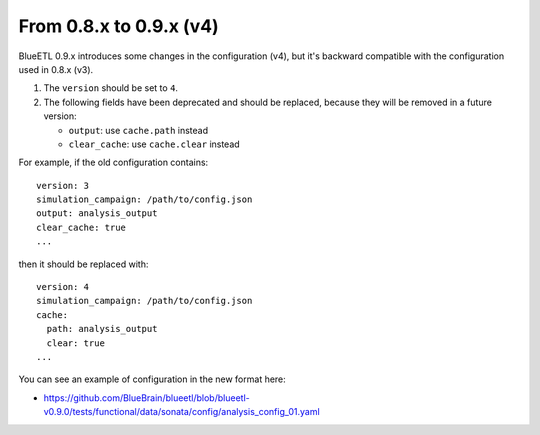 From 0.8.x to 0.9.x (v4)
------------------------

BlueETL 0.9.x introduces some changes in the configuration (v4), but it's backward compatible with the configuration used in 0.8.x (v3).

1. The ``version`` should be set to ``4``.

2. The following fields have been deprecated and should be replaced, because they will be removed in a future version:

   - ``output``: use ``cache.path`` instead
   - ``clear_cache``: use ``cache.clear`` instead

For example, if the old configuration contains::

    version: 3
    simulation_campaign: /path/to/config.json
    output: analysis_output
    clear_cache: true
    ...

then it should be replaced with::

    version: 4
    simulation_campaign: /path/to/config.json
    cache:
      path: analysis_output
      clear: true
    ...

You can see an example of configuration in the new format here:

- https://github.com/BlueBrain/blueetl/blob/blueetl-v0.9.0/tests/functional/data/sonata/config/analysis_config_01.yaml
